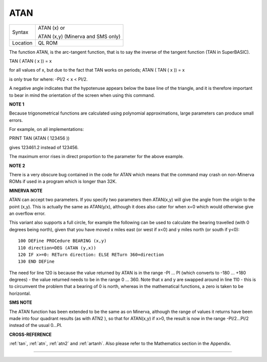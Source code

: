 ..  _atan:

ATAN
====

+----------+------------------------------------------------------------------+
| Syntax   | ATAN (x)  or                                                     |
|          |                                                                  |
|          | ATAN (x,y) (Minerva and SMS only)                                |
+----------+------------------------------------------------------------------+
| Location | QL ROM                                                           |
+----------+------------------------------------------------------------------+

The function ATAN, is the arc-tangent function, that is to say the
inverse of the tangent function (TAN in SuperBASIC).

TAN ( ATAN ( x )) = x

for all values of x, but due to the fact that TAN works on periods; ATAN
( TAN ( x )) = x

is only true for where: -PI/2 < x < PI/2.

A negative angle indicates that the hypotenuse appears below the base
line of the triangle, and it is therefore important to bear in mind the
orientation of the screen when using this command.

**NOTE 1**

Because trigonometrical functions are calculated using polynomial
approximations, large parameters can produce small errors.

For example, on all implementations:

PRINT TAN (ATAN ( 123456 ))

gives 123461.2 instead of 123456.

The maximum error rises in direct proportion to the parameter for the
above example.

**NOTE 2**

There is a very obscure bug contained in the code for ATAN which means
that the command may crash on non-Minerva ROMs if used in a program
which is longer than 32K.

**MINERVA NOTE**

ATAN can accept two parameters. If you specify two parameters then
ATAN(x,y) will give the angle from the origin to the point (x,y). This
is actually the same as ATAN(y/x), although it does also cater for when
x=0 which would otherwise give an overflow error.

This variant also supports a full circle, for example the following can
be used to calculate the bearing travelled (with 0 degrees being north),
given that you have moved x miles east (or west if x<0) and y miles
north (or south if y<0):

::

    100 DEFine PROCedure BEARING (x,y)
    110 direction=DEG (ATAN (y,x))
    120 IF x>=0: RETurn direction: ELSE RETurn 360+direction
    130 END DEFine

The need for line 120 is because the value returned by ATAN is in the
range -PI ... PI (which converts to -180 ... +180 degrees) - the value
returned needs to be in the range 0 ... 360. Note that x and y are
swapped around in line 110 - this is to circumvent the problem that a
bearing of 0 is north, whereas in the mathematical functions, a zero is
taken to be horizontal.

**SMS NOTE**

The ATAN function has been extended to be the same as on Minerva,
although the range of values it returns have been made into four
quadrant results (as with ATN2 ), so that for ATAN(x,y) if x>0, the
result is now in the range -PI/2...PI/2 instead of the usual 0...PI.

**CROSS-REFERENCE**

:ref:`tan`, :ref:`atn`,
:ref:`atn2` and :ref:`artanh`.
Also please refer to the Mathematics section in the Appendix.

--------------


